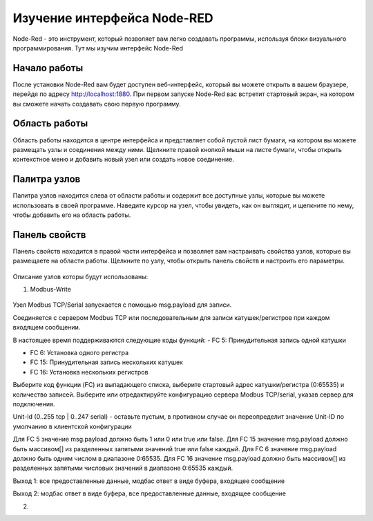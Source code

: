 
Изучение интерфейса Node-RED
----------------------------

Node-Red - это инструмент, который позволяет вам легко создавать программы, используя блоки визуального программирования. Тут мы изучим интерфейс Node-Red

Начало работы
~~~~~~~~~~~~~

После установки Node-Red вам будет доступен веб-интерфейс, который вы можете открыть в вашем браузере, перейдя по адресу `http://localhost:1880 <http://localhost:1880>`_. При первом запуске Node-Red вас встретит стартовый экран, на котором вы сможете начать создавать свою первую программу.

Область работы
~~~~~~~~~~~~~~

Область работы находится в центре интерфейса и представляет собой пустой лист бумаги, на котором вы можете размещать узлы и соединения между ними. Щелкните правой кнопкой мыши на листе бумаги, чтобы открыть контекстное меню и добавить новый узел или создать новое соединение.

.. figure:: images/13.jpg
       :width: 60%
       :align: center
       :alt: установка



Палитра узлов
~~~~~~~~~~~~~

Палитра узлов находится слева от области работы и содержит все доступные узлы, которые вы можете использовать в своей программе. Наведите курсор на узел, чтобы увидеть, как он выглядит, и щелкните по нему, чтобы добавить его на область работы.

.. figure:: images/14.jpg
       :width: 60%
       :align: center
       :alt: установка



Панель свойств
~~~~~~~~~~~~~~

Панель свойств находится в правой части интерфейса и позволяет вам настраивать свойства узлов, которые вы размещаете на области работы. Щелкните по узлу, чтобы открыть панель свойств и настроить его параметры.

.. figure:: images/15.jpg
       :width: 60%
       :align: center
       :alt: установка

       
Описание узлов которы будут использованы:

1. Modbus-Write

.. figure:: images/16.jpg
       :width: 60%
       :align: center
       :alt: установка


Узел Modbus TCP/Serial запускается с помощью msg.payload для записи.

Соединяется с сервером Modbus TCP или последовательным для записи катушек/регистров при каждом входящем сообщении.

В настоящее время поддерживаются следующие коды функций:
- FC 5: Принудительная запись одной катушки

- FC 6: Установка одного регистра

- FC 15: Принудительная запись нескольких катушек

- FC 16: Установка нескольких регистров

Выберите код функции (FC) из выпадающего списка, выберите стартовый адрес катушки/регистра (0:65535) и количество записей. Выберите или отредактируйте конфигурацию сервера Modbus TCP/serial, указав сервер для подключения.

Unit-Id (0..255 tcp | 0..247 serial) - оставьте пустым, в противном случае он переопределит значение Unit-ID по умолчанию в клиентской конфигурации

Для FC 5 значение msg.payload должно быть 1 или 0 или true или false. Для FC 15 значение msg.payload должно быть массивом[] из разделенных запятыми значений true или false каждый. Для FC 6 значение msg.payload должно быть одним числом в диапазоне 0:65535. Для FC 16 значение msg.payload должно быть массивом[] из разделенных запятыми числовых значений в диапазоне 0:65535 каждый.

Выход 1: все предоставленные данные, модбас ответ в виде буфера, входящее сообщение

Выход 2: модбас ответ в виде буфера, все предоставленные данные, входящее сообщение

2. 
